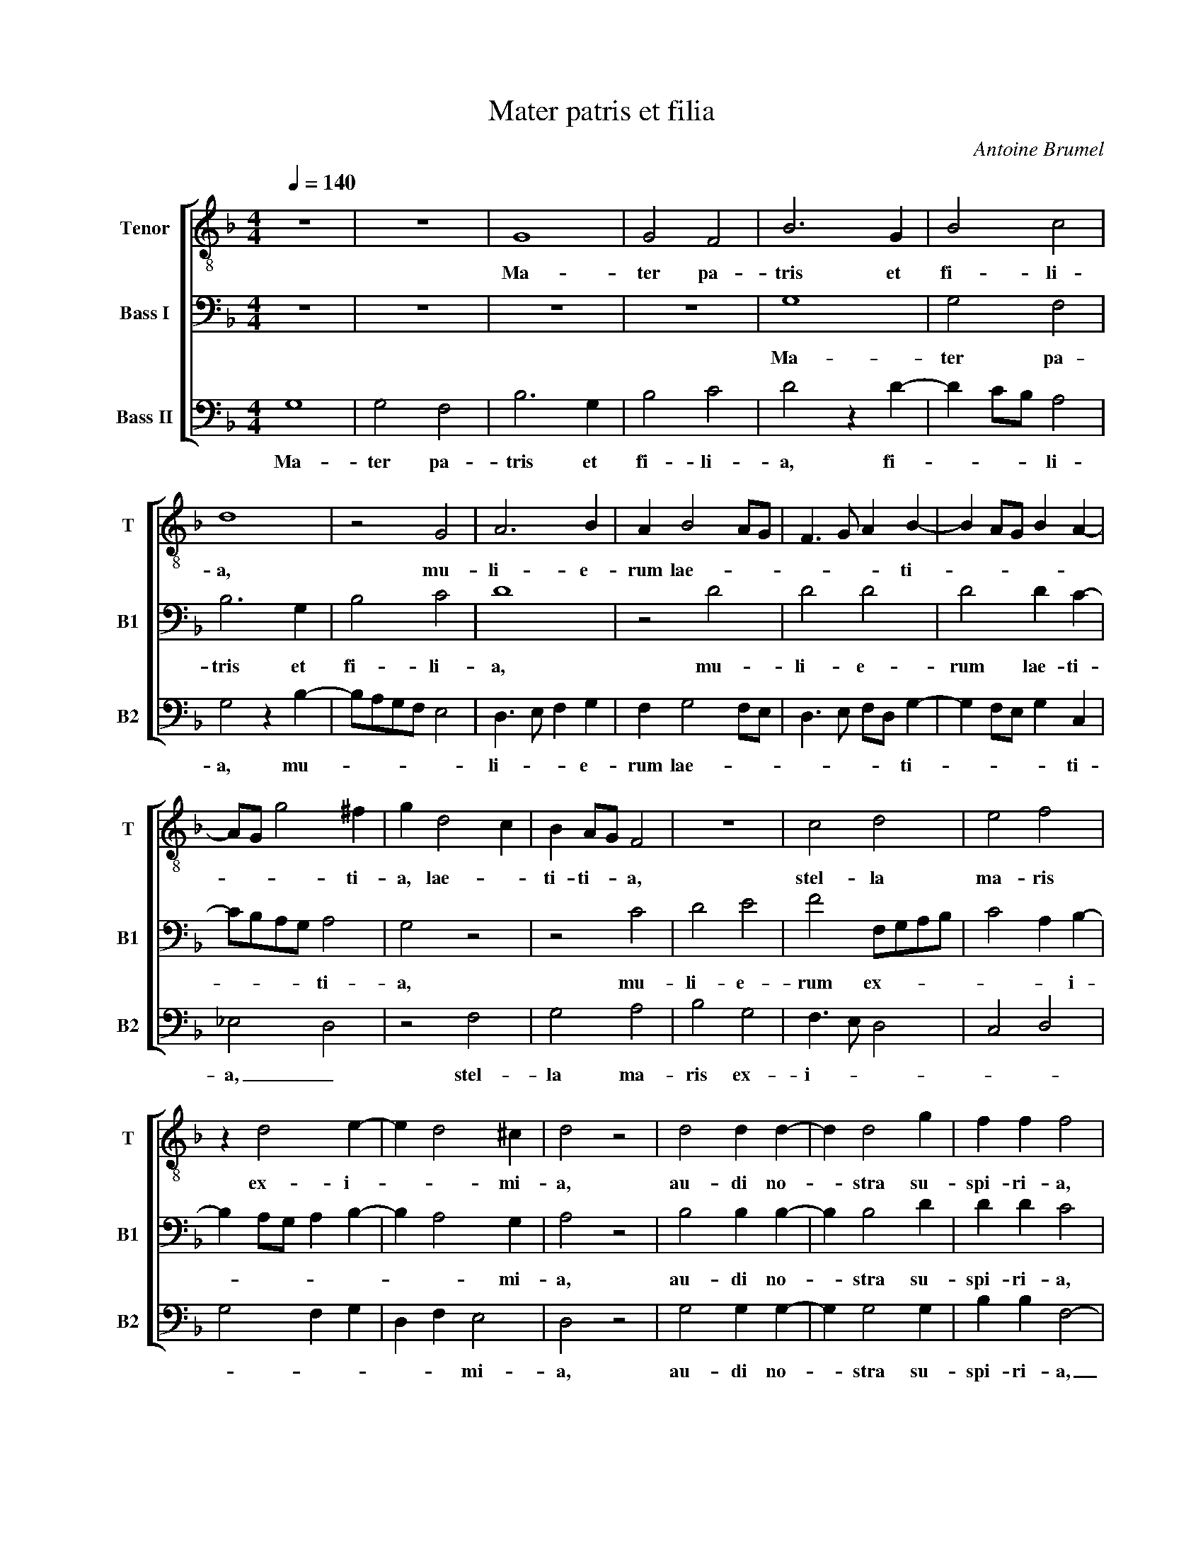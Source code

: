 X:1
T:Mater patris et filia
C:Antoine Brumel
Z:© 2011 by Paul R Marchesano. May be freely copied for nonprofit use.
%%score [ 1 2 3 ]
L:1/4
Q:1/4=140
M:4/4
I:linebreak $
K:F
V:1 treble-8 nm="Tenor" snm="T"
V:2 bass nm="Bass I" snm="B1"
V:3 bass nm="Bass II" snm="B2"
V:1
 z4 | z4 | G4 | G2 F2 | B3 G | B2 c2 |$ d4 | z2 G2 | A3 B | A B2 A/G/ | F3/2 G/ A B- | %11
w: ||Ma-|ter pa-|tris et|fi- li-|a,|mu-|li- e-|rum lae- * *|* * * ti-|
 B A/G/ B A- |$ A/G/ g2 ^f | g d2 c | B A/G/ F2 | z4 | c2 d2 | e2 f2 |$ z d2 e- | e d2 ^c | d2 z2 | %21
w: |* * * ti-|a, lae- *|ti- ti- * a,||stel- la|ma- ris|ex- i-|* * mi-|a,|
 d2 d d- | d d2 g | f f f2 |$ f2 f g- | g a3/2 g/f/e/ | d2 e f | d2 g3/2 f/ | e/d/ c2 d | e c2 d |$ %30
w: au- di no-|* stra su-|spi- ri- a,|Re- gi- *|||na po- *||li cu- *|
 e f2 d | d g2 ^f | g2 z2 | z2 z g- | g f g2 | e e d d |$ g g f f | e g2 f- | f e f2 | z4 | z4 | %41
w: |* * ri-|ae.|Ma-|* ter mi-|se- ri- cor- di-|ae, in hac val-|le mi- se-|* ri- ae.|||
 z4 |$ z4 | z4 | z f3/2 g/ a- | a g2 ^f | g4 |$ d4 | c2 c2 | d2 d2 | _e2 e2 | d4 | d2 g2 | f2 g2 |$ %54
w: |||re- * me-|* * di-|um.|Bo-|ne Je-|su, Fi-|li De-|i,|no- stras|pre- ces|
 z f2 e/f/ | g f3 | d3 e | f4 |[M:3/4] z3 | z3 | B B c |$ d3/2 c/4B/4 A | B G F | B B c | %64
w: ex- * *|au- *||di.|||Et pre- ci-|bus _ _ _|no- * stris|do- na no-|
 d3/2 e/ f | g2 ^f |$ g a3/2 g/ | f/e/ d d- | d/c/B/A/ G | z g f | g a3/2 g/ | g2 ^f | g3 |] %73
w: bis _ re-|me- di-|um. A- *|* * men, a-|* * * * men,|a- *|||men.|
V:2
 z4 | z4 | z4 | z4 | G,4 | G,2 F,2 |$ B,3 G, | B,2 C2 | D4 | z2 D2 | D2 D2 | D2 D C- |$ %12
w: ||||Ma-|ter pa-|tris et|fi- li-|a,|mu-|li- e-|rum lae- ti-|
 C/B,/A,/G,/ A,2 | G,2 z2 | z2 C2 | D2 E2 | F2 F,/G,/A,/B,/ | C2 A, B,- |$ B, A,/G,/ A, B,- | %19
w: * * * * ti-|a,|mu-|li- e-|rum ex- * * *|* * i-||
 B, A,2 G, | A,2 z2 | B,2 B, B,- | B, B,2 D | D D C2 |$ z2 B,2 | C2 D3/2 C/ | B,/A,/ G,2 A, | %27
w: * * mi-|a,|au- di no-|* stra su-|spi- ri- a,|Re-|gi- * *||
 B, G,2 C- | C/B,/A,/G,/ F,2 | G, A, F,2 |$ G, A, B,2 | G,2 A,2 | G,2 z2 | z D2 C | D2 B, B, | %35
w: * na po-||* li cu-||ri- *|ae.|Ma- ter|mi- se- ri-|
 A, A, D2 |$ z4 | z4 | z4 | D4 | C B, D2 | C B, D2 |$ C B, D2 | C B, A,3/2 B,/ | C D2 C | %45
w: cor- di- ae,||||Ma-|ri- a pro-|* pter fi-|* li- um|con- fer no- *|* bis re-|
 B, G, A,2 | G,2 z2 |$ B,4 | G,2 G,2 | A,2 B,2 | C2 C2 | A,4 | z2 D2- | D2 D2 |$ D2 D2 | D2 C2 | %56
w: me- * di-|um.|Bo-|ne Je-|su, Fi-|li De-|i,|no-|* stras|pre- ces|ex- *|
 B,3 A,/G,/ | A,4 |[M:3/4] B, B, C | D3/2 C/4B,/4 A, | B, G, F, |$ B, B, C | D3/2 C/4B,/4 A, | %63
w: au- * *|di.|Et pre- ci-|bus _ _ _|no- * stris|do- na no-|bis _ _ _|
 B, G, F, | B, D3/2 C/ | B, A,2 |$ B, C D- | D/C/B,/A,/ G, | D3/2 C/B,/A,/ | G,2 A,- | %70
w: re- * *|me- * *|* di-|um. _ A-|* * * * men,|a- * * *|men, a-|
 B, C3/2 B,/ | G, A,2 | G,3 |] %73
w: ||men.|
V:3
 G,4 | G,2 F,2 | B,3 G, | B,2 C2 | D2 z D- | D C/B,/ A,2 |$ G,2 z B,- | B,/A,/G,/F,/ E,2 | %8
w: Ma-|ter pa-|tris et|fi- li-|a, fi-|* * * li-|a, mu-||
 D,3/2 E,/ F, G, | F, G,2 F,/E,/ | D,3/2 E,/ F,/D,/ G,- | G, F,/E,/ G, C, |$ _E,2 D,2 | z2 F,2 | %14
w: li- * * e-|rum lae- * *|* * * * ti-|* * * * ti-|a, _|stel-|
 G,2 A,2 | B,2 G,2 | F,3/2 E,/ D,2 | C,2 D,2 |$ G,2 F, G, | D, F, E,2 | D,2 z2 | G,2 G, G,- | %22
w: la ma-|ris ex-|i- * *|||* * mi-|a,|au- di no-|
 G, G,2 G, | B, B, F,2- |$ F,2 z2 | z4 | z4 | z4 | z4 | z4 |$ z4 | z4 | z G,2 F, | G,2 E, E, | %34
w: * stra su-|spi- ri- a,|_||||||||Ma- ter|mi- se- ri-|
 D, D, G, G, | C C B, B, |$ G,2 B,2 | C2 F,2 | G,2 F,2 | z G,2 F, | _E, G,2 F, | _E, G,2 F, |$ %42
w: cor- di- ae, in|hac in hac val-|le mi-|se- ri-|* ae.|Ma- ri-|a pro- *|pter fi- li-|
 _E, G,2 F, | _E, D,3/2 E,/F,/G,/ | _E, D,3/2 =E,/ F, | G, _E, D,2 | G,2 z2 |$ G,4 | _E,2 E,2 | %49
w: um con- fer|no- bis _ _ _|_ re- * *|me- * di-|um.|Bo-|ne Je-|
 D,2 D,2 | C,2 C,2 | D,4 | G,3 A, | B,2 G,2 |$ B,4 | B,2 F,2 | G,3 F,/E,/ | D,4 |[M:3/4] z3 | %59
w: su, Fi-|li De-|i,|no- *|* stras|pre-|ces ex-|au- * *|di.||
 B, B, C | D3/2 C/4B,/4 A, |$ B, G, F, | B, B, C | D3/2 C/4B,/4 A, | G, B,3/2 A,/ | G, D,2 |$ %66
w: Et pre- ci-|bus _ _ _|no- * stris|do- na no-|bis _ _ _|re- me- *|* di-|
 G, F, D, | D3/2 C/B,/A,/ | G, D3/2 C/ | B,/A,/ G, D, | G, F,3/2 G,/ | _E, D,2 | G,3 |] %73
w: um. A- *||men, a- *|* * men, a-|||men.|
